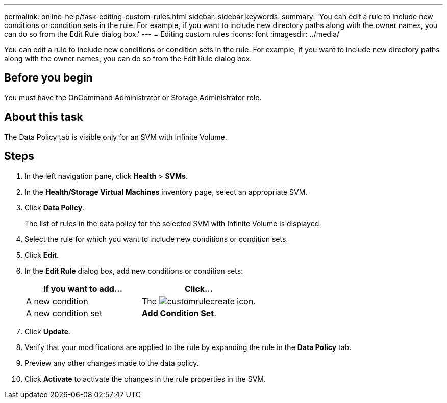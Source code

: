 ---
permalink: online-help/task-editing-custom-rules.html
sidebar: sidebar
keywords: 
summary: 'You can edit a rule to include new conditions or condition sets in the rule. For example, if you want to include new directory paths along with the owner names, you can do so from the Edit Rule dialog box.'
---
= Editing custom rules
:icons: font
:imagesdir: ../media/

[.lead]
You can edit a rule to include new conditions or condition sets in the rule. For example, if you want to include new directory paths along with the owner names, you can do so from the Edit Rule dialog box.

== Before you begin

You must have the OnCommand Administrator or Storage Administrator role.

== About this task

The Data Policy tab is visible only for an SVM with Infinite Volume.

== Steps

. In the left navigation pane, click *Health* > *SVMs*.
. In the *Health/Storage Virtual Machines* inventory page, select an appropriate SVM.
. Click *Data Policy*.
+
The list of rules in the data policy for the selected SVM with Infinite Volume is displayed.

. Select the rule for which you want to include new conditions or condition sets.
. Click *Edit*.
. In the *Edit Rule* dialog box, add new conditions or condition sets:
+
[options="header"]
|===
| If you want to add...| Click...
a|
A new condition
a|
The image:../media/customrulecreate.gif[] icon.
a|
A new condition set
a|
*Add Condition Set*.
|===

. Click *Update*.
. Verify that your modifications are applied to the rule by expanding the rule in the *Data Policy* tab.
. Preview any other changes made to the data policy.
. Click *Activate* to activate the changes in the rule properties in the SVM.

